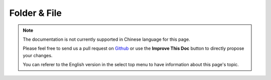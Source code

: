 Folder & File
#############

.. php:namespace:: Cake\Filesystem

.. note::
    The documentation is not currently supported in Chinese language for this
    page.

    Please feel free to send us a pull request on
    `Github <https://github.com/cakephp/docs>`_ or use the **Improve This Doc**
    button to directly propose your changes.

    You can referer to the English version in the select top menu to have
    information about this page's topic.

.. meta::
    :title lang=zh: Folder & File
    :description lang=zh: The Folder and File utilities are convenience classes to help you read, write, and append to files; list files within a folder and other common directory related tasks.
    :keywords lang=zh: file,folder,cakephp utility,read file,write file,append file,recursively copy,copy options,folder path,class folder,file php,php files,change directory,file utilities,new folder,directory structure,delete file
